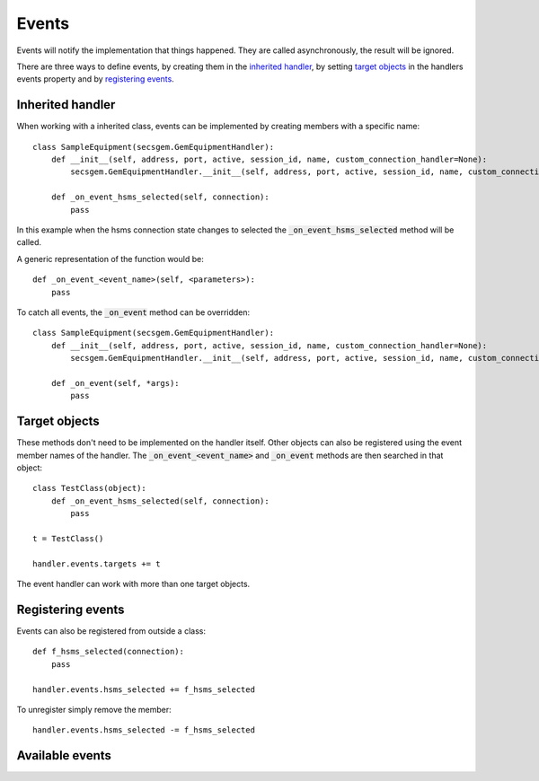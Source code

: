 Events
------

Events will notify the implementation that things happened.
They are called asynchronously, the result will be ignored.

There are three ways to define events, by creating them in the `inherited handler`_,
by setting `target objects`_ in the handlers events property and 
by `registering events`_.

Inherited handler
+++++++++++++++++
When working with a inherited class, events can be implemented by creating members with a specific name::

    class SampleEquipment(secsgem.GemEquipmentHandler):
        def __init__(self, address, port, active, session_id, name, custom_connection_handler=None):
            secsgem.GemEquipmentHandler.__init__(self, address, port, active, session_id, name, custom_connection_handler)
        
        def _on_event_hsms_selected(self, connection):
            pass

In this example when the hsms connection state changes to selected the :code:`_on_event_hsms_selected` method will be called.

A generic representation of the function would be::
    
    def _on_event_<event_name>(self, <parameters>):
        pass

To catch all events, the :code:`_on_event` method can be overridden::

    class SampleEquipment(secsgem.GemEquipmentHandler):
        def __init__(self, address, port, active, session_id, name, custom_connection_handler=None):
            secsgem.GemEquipmentHandler.__init__(self, address, port, active, session_id, name, custom_connection_handler)
        
        def _on_event(self, *args):
            pass

Target objects
++++++++++++++

These methods don't need to be implemented on the handler itself.
Other objects can also be registered using the event member names of the handler.
The :code:`_on_event_<event_name>` and :code:`_on_event` methods are then searched in that object::

    class TestClass(object):
        def _on_event_hsms_selected(self, connection):
            pass
    
    t = TestClass()

    handler.events.targets += t

The event handler can work with more than one target objects.

Registering events
++++++++++++++++++

Events can also be registered from outside a class::

    def f_hsms_selected(connection):
        pass

    handler.events.hsms_selected += f_hsms_selected

To unregister simply remove the member::

    handler.events.hsms_selected -= f_hsms_selected

Available events
++++++++++++++++
